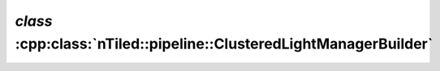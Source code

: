.. _nTiled-pipeline-ClusteredLightManagerBuilder:

`class` :cpp:class:`nTiled::pipeline::ClusteredLightManagerBuilder`
-------------------------------------------------------------------

.. doxygenclass:: nTiled::pipeline::ClusteredLightManagerBuilder
   :members:
   :protected-members:
   :private-members:
